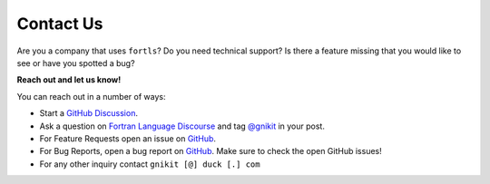 Contact Us
===============

Are you a company that uses ``fortls``?
Do you need technical support?
Is there a feature missing that you would like to see or have you spotted a bug?

**Reach out and let us know!**


You can reach out in a number of ways:

- Start a `GitHub Discussion <https://github.com/fortran-lang/fortls/discussions>`__.
- Ask a question on `Fortran Language Discourse <https://fortran-lang.discourse.group/>`__ and tag `@gnikit <https://fortran-lang.discourse.group/u/gnikit/>`__ in your post.
- For Feature Requests open an issue on `GitHub <https://github.com/fortran-lang/fortls/issues/new/choose>`__.
- For Bug Reports, open a bug report on `GitHub <https://github.com/fortran-lang/fortls/issues/new/choose>`__. Make sure to check the open GitHub issues!
- For any other inquiry contact ``gnikit [@] duck [.] com``
